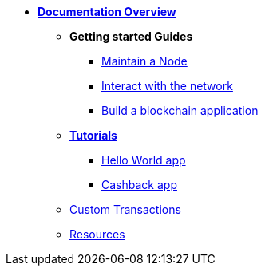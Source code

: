 * *xref:start.adoc[Documentation Overview]*
** *Getting started Guides*
*** xref:maintain-node.adoc[Maintain a Node]
*** xref:interact-with-network.adoc[Interact with the network]
*** xref:build-blockchain-app.adoc[Build a blockchain application]
** *xref:tutorials.adoc[Tutorials]*
*** xref:tutorials/hello-world.adoc[Hello World app]
*** xref:tutorials/cashback.adoc[Cashback app]
** xref:custom-transactions.adoc[Custom Transactions]
** xref:resources.adoc[Resources]
